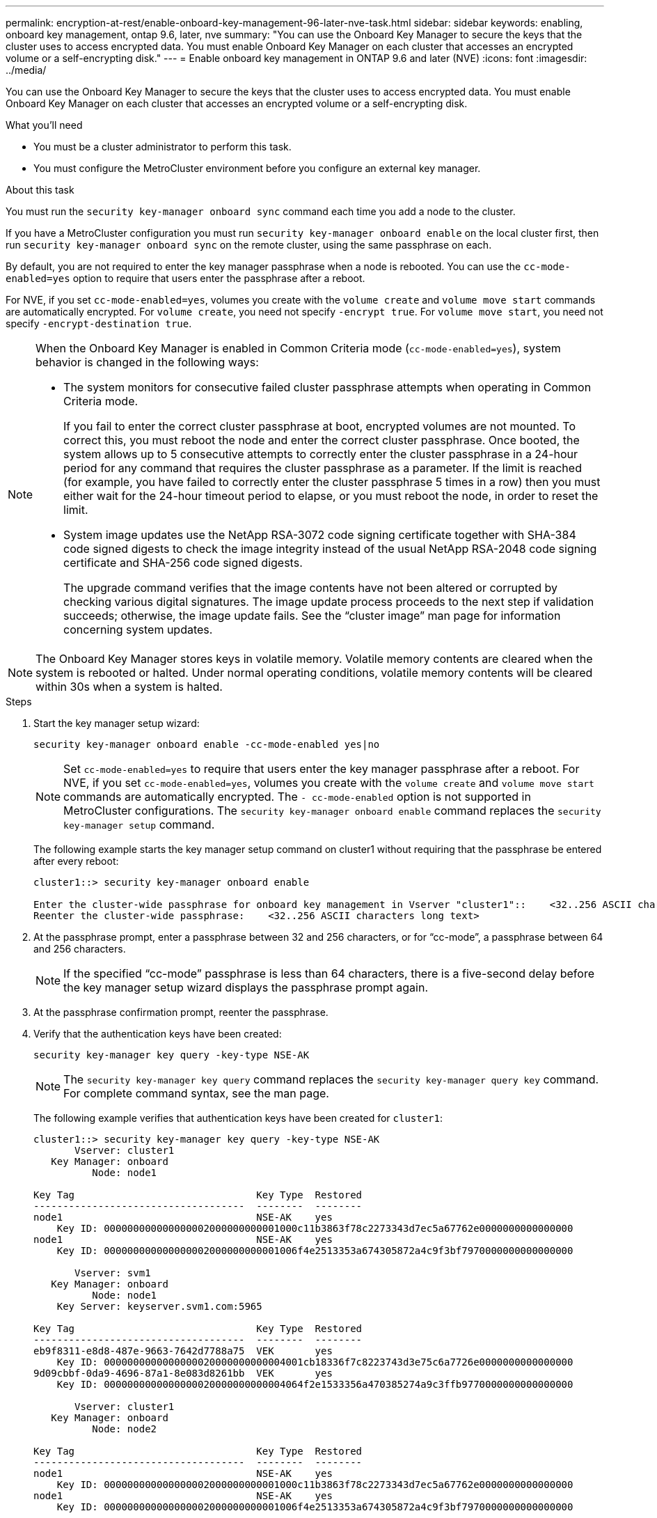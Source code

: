 ---
permalink: encryption-at-rest/enable-onboard-key-management-96-later-nve-task.html
sidebar: sidebar
keywords: enabling, onboard key management, ontap 9.6, later, nve
summary: "You can use the Onboard Key Manager to secure the keys that the cluster uses to access encrypted data. You must enable Onboard Key Manager on each cluster that accesses an encrypted volume or a self-encrypting disk."
---
= Enable onboard key management in ONTAP 9.6 and later (NVE)
:icons: font
:imagesdir: ../media/

[.lead]
You can use the Onboard Key Manager to secure the keys that the cluster uses to access encrypted data. You must enable Onboard Key Manager on each cluster that accesses an encrypted volume or a self-encrypting disk.

.What you'll need

* You must be a cluster administrator to perform this task.
* You must configure the MetroCluster environment before you configure an external key manager.

.About this task

You must run the `security key-manager onboard sync` command each time you add a node to the cluster.

If you have a MetroCluster configuration you must run `security key-manager onboard enable` on the local cluster first, then run `security key-manager onboard sync` on the remote cluster, using the same passphrase on each.

By default, you are not required to enter the key manager passphrase when a node is rebooted. You can use the `cc-mode-enabled=yes` option to require that users enter the passphrase after a reboot.

For NVE, if you set `cc-mode-enabled=yes`, volumes you create with the `volume create` and `volume move start` commands are automatically encrypted. For `volume create`, you need not specify `-encrypt true`. For `volume move start`, you need not specify `-encrypt-destination true`.

[NOTE]
====
When the Onboard Key Manager is enabled in Common Criteria mode (`cc-mode-enabled=yes`), system behavior is changed in the following ways:

* The system monitors for consecutive failed cluster passphrase attempts when operating in Common Criteria mode.
+
If you fail to enter the correct cluster passphrase at boot, encrypted volumes are not mounted. To correct this, you must reboot the node and enter the correct cluster passphrase. Once booted, the system allows up to 5 consecutive attempts to correctly enter the cluster passphrase in a 24-hour period for any command that requires the cluster passphrase as a parameter. If the limit is reached (for example, you have failed to correctly enter the cluster passphrase 5 times in a row) then you must either wait for the 24-hour timeout period to elapse, or you must reboot the node, in order to reset the limit.

* System image updates use the NetApp RSA-3072 code signing certificate together with SHA-384 code signed digests to check the image integrity instead of the usual NetApp RSA-2048 code signing certificate and SHA-256 code signed digests.
+
The upgrade command verifies that the image contents have not been altered or corrupted by checking various digital signatures. The image update process proceeds to the next step if validation succeeds; otherwise, the image update fails. See the "`cluster image`" man page for information concerning system updates.

====

[NOTE]
====
The Onboard Key Manager stores keys in volatile memory. Volatile memory contents are cleared when the system is rebooted or halted. Under normal operating conditions, volatile memory contents will be cleared within 30s when a system is halted.
====

.Steps

. Start the key manager setup wizard:
+
`security key-manager onboard enable -cc-mode-enabled yes|no`
+
[NOTE]
====
Set `cc-mode-enabled=yes` to require that users enter the key manager passphrase after a reboot. For NVE, if you set `cc-mode-enabled=yes`, volumes you create with the `volume create` and `volume move start` commands are automatically encrypted. The `- cc-mode-enabled` option is not supported in MetroCluster configurations.    The `security key-manager onboard enable` command replaces the `security key-manager setup` command.
====
+
The following example starts the key manager setup command on cluster1 without requiring that the passphrase be entered after every reboot:
+
----
cluster1::> security key-manager onboard enable

Enter the cluster-wide passphrase for onboard key management in Vserver "cluster1"::    <32..256 ASCII characters long text>
Reenter the cluster-wide passphrase:    <32..256 ASCII characters long text>
----

. At the passphrase prompt, enter a passphrase between 32 and 256 characters, or for "`cc-mode`", a passphrase between 64 and 256 characters.
+
[NOTE]
====
If the specified "`cc-mode`" passphrase is less than 64 characters, there is a five-second delay before the key manager setup wizard displays the passphrase prompt again.
====

. At the passphrase confirmation prompt, reenter the passphrase.
. Verify that the authentication keys have been created:
+
`security key-manager key query -key-type NSE-AK`
+
[NOTE]
====
The `security key-manager key query` command replaces the `security key-manager query key` command. For complete command syntax, see the man page.
====
+
The following example verifies that authentication keys have been created for `cluster1`:
+
----
cluster1::> security key-manager key query -key-type NSE-AK
       Vserver: cluster1
   Key Manager: onboard
          Node: node1

Key Tag                               Key Type  Restored
------------------------------------  --------  --------
node1                                 NSE-AK    yes
    Key ID: 000000000000000002000000000001000c11b3863f78c2273343d7ec5a67762e0000000000000000
node1                                 NSE-AK    yes
    Key ID: 000000000000000002000000000001006f4e2513353a674305872a4c9f3bf7970000000000000000

       Vserver: svm1
   Key Manager: onboard
          Node: node1
    Key Server: keyserver.svm1.com:5965

Key Tag                               Key Type  Restored
------------------------------------  --------  --------
eb9f8311-e8d8-487e-9663-7642d7788a75  VEK       yes
    Key ID: 0000000000000000020000000000004001cb18336f7c8223743d3e75c6a7726e0000000000000000
9d09cbbf-0da9-4696-87a1-8e083d8261bb  VEK       yes
    Key ID: 0000000000000000020000000000004064f2e1533356a470385274a9c3ffb9770000000000000000

       Vserver: cluster1
   Key Manager: onboard
          Node: node2

Key Tag                               Key Type  Restored
------------------------------------  --------  --------
node1                                 NSE-AK    yes
    Key ID: 000000000000000002000000000001000c11b3863f78c2273343d7ec5a67762e0000000000000000
node1                                 NSE-AK    yes
    Key ID: 000000000000000002000000000001006f4e2513353a674305872a4c9f3bf7970000000000000000

       Vserver: svm1
   Key Manager: onboard
          Node: node2
    Key Server: keyserver.svm1.com:5965

Key Tag                               Key Type  Restored
------------------------------------  --------  --------
eb9f8311-e8d8-487e-9663-7642d7788a75  VEK       yes
    Key ID: 0000000000000000020000000000004001cb18336f7c8223743d3e75c6a7726e0000000000000000
9d09cbbf-0da9-4696-87a1-8e083d8261bb  VEK       yes
    Key ID: 0000000000000000020000000000004064f2e1533356a470385274a9c3ffb9770000000000000000
----

.After you finish

Copy the passphrase to a secure location outside the storage system for future use.

All key management information is automatically backed up to the replicated database (RDB) for the cluster. You should also back up the information manually for use in case of a disaster.
